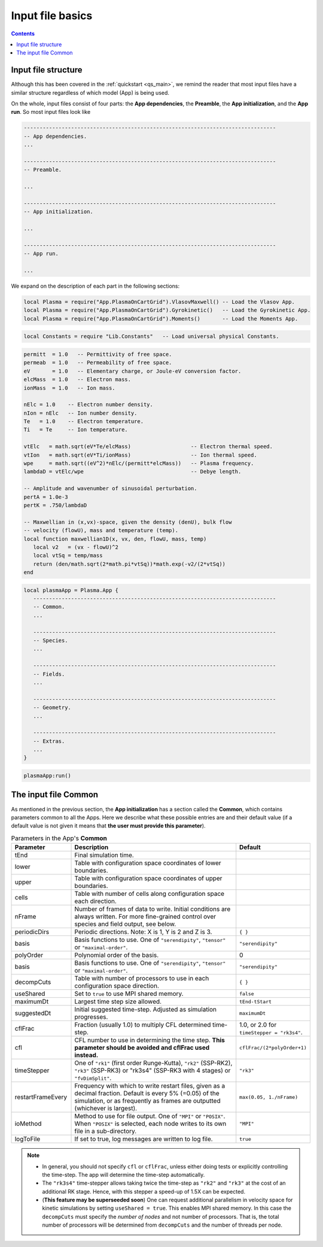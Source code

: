 .. _gkyl_appBasics:

Input file basics
+++++++++++++++++

.. contents::

Input file structure
--------------------

Although this has been covered in the :ref:`quickstart <qs_main>`, we remind
the reader that most input files have a similar structure regardless of which
model (App) is being used.

On the whole, input files consist of four parts: the **App dependencies**,
the **Preamble**, the **App initialization**, and the **App run**. So most
input files look like

.. code-block:: lua

  --------------------------------------------------------------------------------
  -- App dependencies.
  ...

  --------------------------------------------------------------------------------
  -- Preamble.

  ...

  --------------------------------------------------------------------------------
  -- App initialization.

  ...

  --------------------------------------------------------------------------------
  -- App run.

  ...

We expand on the description of each part in the following sections:

.. raw:: html

  <details>
  <summary><a>App dependencies</a></summary>

  This section loads the App one wishes to use for the simulation. At the moment
  these can be <b>one</b> of VlasovMaxwell, Gyrokinetic <b>or</b> Moments app:

.. code:: lua

  local Plasma = require("App.PlasmaOnCartGrid").VlasovMaxwell() -- Load the Vlasov App.
  local Plasma = require("App.PlasmaOnCartGrid").Gyrokinetic()   -- Load the Gyrokinetic App.
  local Plasma = require("App.PlasmaOnCartGrid").Moments()       -- Load the Moments App.

.. raw:: html

  The App dependencies is also a place to load other libraries or packages, from
  gkyl or elsewhere. So for example, if we wanted to load the <i>Constants</i> library
  from which we can grab universal constants like the speed of light, we could use

.. code:: lua

  local Constants = require "Lib.Constants"   -- Load universal physical Constants.

.. raw:: html

  </details>
  <br>


.. raw:: html

  <details>
  <summary><a>Preamble</a></summary>

  In the Preamble one can declare local variables, functions and any object allowed
  by Lua which may help the user set up the calculation. Often this section is used
  to define user input parameters, calculate quantities derived from these inputs and
  create functions which we may later pass to the App. So for example, the simple
  Landau damping calculation in <a href=https://gkeyll.readthedocs.io/en/latest/quickstart/introduction.html>
  the first quickstart</a> contained the following Preamble:

.. code:: lua

  permitt  = 1.0   -- Permittivity of free space.
  permeab  = 1.0   -- Permeability of free space.
  eV       = 1.0   -- Elementary charge, or Joule-eV conversion factor.
  elcMass  = 1.0   -- Electron mass.
  ionMass  = 1.0   -- Ion mass.
  
  nElc = 1.0    -- Electron number density.
  nIon = nElc   -- Ion number density.
  Te   = 1.0    -- Electron temperature.
  Ti   = Te     -- Ion temperature.
  
  vtElc   = math.sqrt(eV*Te/elcMass)                   -- Electron thermal speed.
  vtIon   = math.sqrt(eV*Ti/ionMass)                   -- Ion thermal speed.
  wpe     = math.sqrt((eV^2)*nElc/(permitt*elcMass))   -- Plasma frequency.
  lambdaD = vtElc/wpe                                  -- Debye length.
  
  -- Amplitude and wavenumber of sinusoidal perturbation.
  pertA = 1.0e-3
  pertK = .750/lambdaD
  
  -- Maxwellian in (x,vx)-space, given the density (denU), bulk flow
  -- velocity (flowU), mass and temperature (temp).
  local function maxwellian1D(x, vx, den, flowU, mass, temp)
     local v2   = (vx - flowU)^2
     local vtSq = temp/mass
     return (den/math.sqrt(2*math.pi*vtSq))*math.exp(-v2/(2*vtSq))
  end

.. raw:: html

  The length and complexity of the Preamble depends on the details of the simulation.

.. raw:: html

  </details>
  <br>



.. raw:: html

  <details>
  <summary><a>App initialization</a></summary>

  After loading the App, and setting up the App preliminaries in the Preabmle, we must
  initialize the App itself. This is accomplished with a table like

.. code:: lua

  local plasmaApp = Plasma.App {
     -----------------------------------------------------------------------------
     -- Common.
     ...

     -----------------------------------------------------------------------------
     -- Species.
     ...

     -----------------------------------------------------------------------------
     -- Fields.
     ...

     -----------------------------------------------------------------------------
     -- Geometry.
     ...

     -----------------------------------------------------------------------------
     -- Extras.
     ...
  }


.. raw:: html

  where the name of name following the = sign must equal that used in the App
  dependencies in order to load the App (in this case "Plasma"). The contents of this
  table depend on the specific App being used, although all the Apps have a similar
  structure. They consist of a <b>Common</b>, a <b>Species</b>, a <b>Fields</b>, a 
  <b>Geometry</b> and an <b>Extras</b> section:
  <ul>
  <li> <b>Common</b> has parameters that are common to all Apps and control some aspects
  of the simulation, most notably the final simulation time and the frames to ouput.</li>
  <li> <b>Species</b> contains a declaration of each plasma species to be considered
  (e.g. electrons, hydrogen ions, neutrals).</li>
  <li> <b>Fields</b> specifies the electrostatic, electromagnetic, or external fields
  to be included in the simulation.</li>
  <li> <b>Geometry</b>: Some simulations also require the specification of a specific
  geometry (e.g. tokamak magnetic).</li>
  <li> <b>Extras</b>: there are additional features that some simulations may require.</li>

  </details>
  <br>

.. raw:: html

  <details>
  <summary><a>App run</a></summary>

  Gkyl input files conclude with a call to the <i>run</i> method of the App, in order
  to get the simulation running once the input file is called by the gkyl executable.
  This <b>App run</b> command looks like

.. code:: lua

  plasmaApp:run()

.. raw:: html

  where the name to the left of the : must match the one used in the App initialization
  (plasmaApp in this case).

  </details>
  <br>


The input file Common
---------------------

As mentioned in the previous section, the **App initialization** has a section called the
**Common**, which contains parameters common to all the Apps. Here we describe what these
possible entries are and their default value (if a default value is not given it means
that **the user must provide this parameter**).


.. list-table:: Parameters in the App's **Common**
   :widths: 20, 60, 20
   :header-rows: 1

   * - Parameter
     - Description
     - Default
   * - tEnd
     - Final simulation time.
     -
   * - lower
     - Table with configuration space coordinates of lower boundaries.
     -
   * - upper
     - Table with configuration space coordinates of upper boundaries.
     -
   * - cells
     - Table with number of cells along configuration space each direction.
     -
   * - nFrame
     - Number of frames of data to write. Initial conditions are always written. 
       For more fine-grained control over species and field output, see below.
     -
   * - periodicDirs
     - Periodic directions. Note: X is 1, Y is 2 and Z is 3.
     - ``{ }``
   * - basis
     - Basis functions to use. One of ``"serendipity"``, ``"tensor"`` or ``"maximal-order"``.
     - ``"serendipity"``
   * - polyOrder
     - Polynomial order of the basis.
     - 0
   * - basis
     - Basis functions to use. One of ``"serendipity"``, ``"tensor"`` or ``"maximal-order"``.
     - ``"serendipity"``
   * - decompCuts
     - Table with number of processors to use in each configuration space direction.
     - ``{ }``
   * - useShared
     - Set to ``true`` to use MPI shared memory.
     - ``false``
   * - maximumDt
     - Largest time step size allowed.
     - ``tEnd-tStart``
   * - suggestedDt
     - Initial suggested time-step. Adjusted as simulation progresses.
     - ``maximumDt``
   * - cflFrac
     - Fraction (usually 1.0) to multiply CFL determined time-step.
     - 1.0, or 2.0 for ``timeStepper = "rk3s4"``.
   * - cfl
     - CFL number to use in determining the time step. **This parameter should be
       avoided and cflFrac used instead.**
     - ``cflFrac/(2*polyOrder+1)`` 
   * - timeStepper
     - One of ``"rk1"`` (first order Runge-Kutta), ``"rk2"`` (SSP-RK2), ``"rk3"``
       (SSP-RK3) or "rk3s4" (SSP-RK3 with 4 stages) or ``"fvDimSplit"``.
     - ``"rk3"``
   * - restartFrameEvery
     - Frequency with which to write restart files, given as a decimal
       fraction. Default is every 5% (=0.05) of the simulation, or as frequently 
       as frames are outputted (whichever is largest).
     - ``max(0.05, 1./nFrame)`` 
   * - ioMethod
     - Method to use for file output. One of ``"MPI"`` or ``"POSIX"``. When ``"POSIX"``
       is selected, each node writes to its own file in a sub-directory.
     - ``"MPI"``
   * - logToFile
     - If set to true, log messages are written to log file.
     - ``true``


.. note::

   - In general, you should not specify ``cfl`` or ``cflFrac``,
     unless either doing tests or explicitly controlling the
     time-step. The app will determine the time-step automatically.
   - The ``"rk3s4"`` time-stepper allows taking twice the time-step as
     ``"rk2"`` and ``"rk3"`` at the cost of an additional RK stage. Hence,
     with this stepper a speed-up of 1.5X can be expected.
   - (**This feature may be superseeded soon**) One can request additional
     parallelism in velocity space for kinetic simulations by setting ``useShared = true``.
     This enables MPI shared memory. In this case the ``decompCuts`` must specify the
     *number of nodes* and not number of processors. That is, the total
     number of processors will be determined from ``decompCuts`` and
     the number of threads per node.

